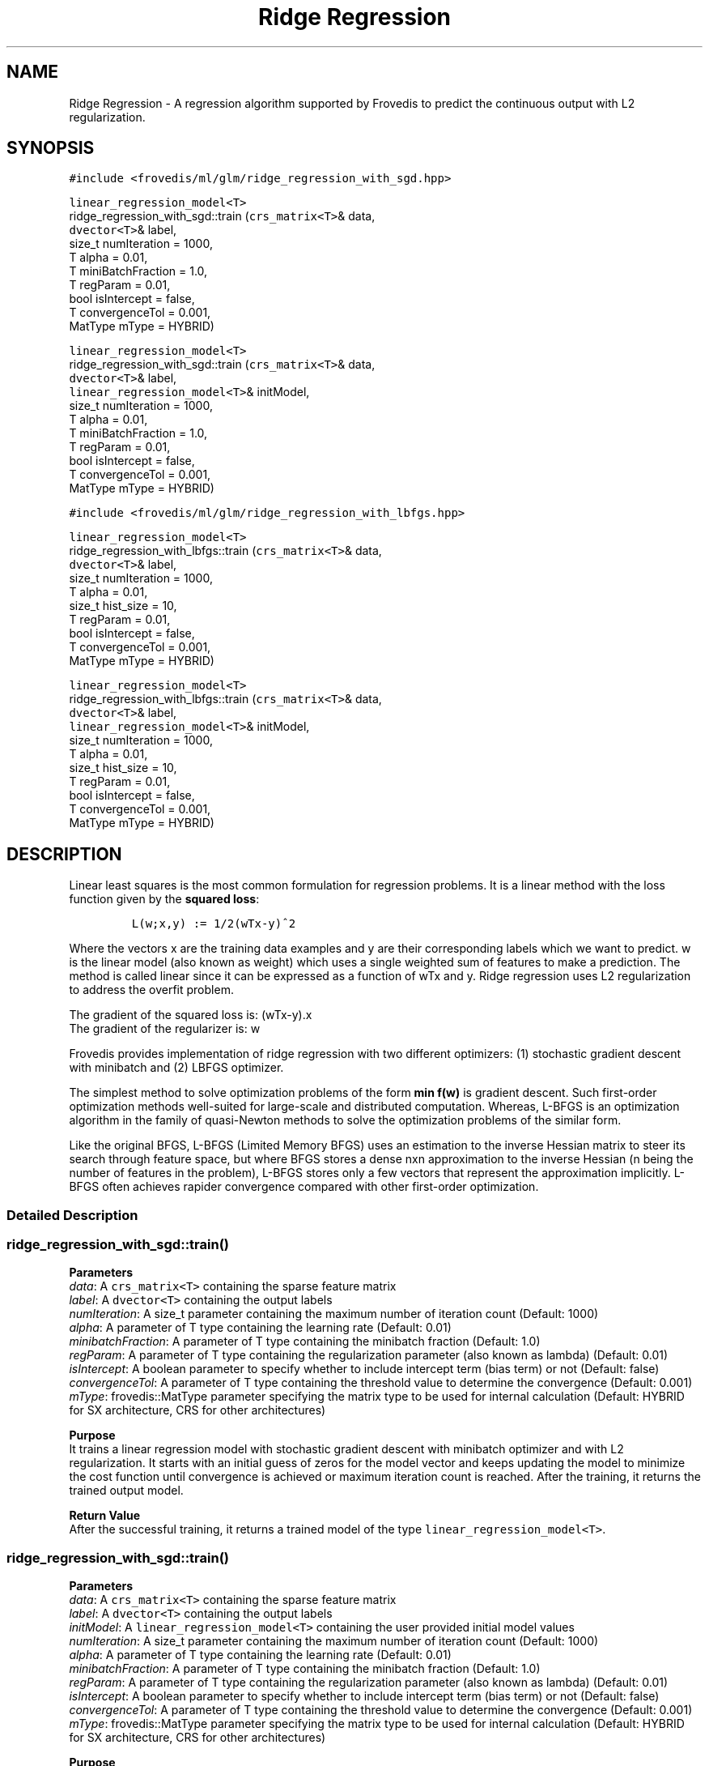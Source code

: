 .TH "Ridge Regression" "" "" "" ""
.SH NAME
.PP
Ridge Regression \- A regression algorithm supported by Frovedis to
predict the continuous output with L2 regularization.
.SH SYNOPSIS
.PP
\f[C]#include\ <frovedis/ml/glm/ridge_regression_with_sgd.hpp>\f[]
.PP
\f[C]linear_regression_model<T>\f[]
.PD 0
.P
.PD
ridge_regression_with_sgd::train (\f[C]crs_matrix<T>\f[]& data,
.PD 0
.P
.PD
\  \  \  \ \f[C]dvector<T>\f[]& label,
.PD 0
.P
.PD
\  \  \  \ size_t numIteration = 1000,
.PD 0
.P
.PD
\  \  \  \ T alpha = 0.01,
.PD 0
.P
.PD
\  \  \  \ T miniBatchFraction = 1.0,
.PD 0
.P
.PD
\  \  \  \ T regParam = 0.01,
.PD 0
.P
.PD
\  \  \  \ bool isIntercept = false,
.PD 0
.P
.PD
\  \  \  \ T convergenceTol = 0.001,
.PD 0
.P
.PD
\  \  \  \ MatType mType = HYBRID)
.PP
\f[C]linear_regression_model<T>\f[]
.PD 0
.P
.PD
ridge_regression_with_sgd::train (\f[C]crs_matrix<T>\f[]& data,
.PD 0
.P
.PD
\  \  \  \ \f[C]dvector<T>\f[]& label,
.PD 0
.P
.PD
\  \  \  \ \f[C]linear_regression_model<T>\f[]& initModel,
.PD 0
.P
.PD
\  \  \  \ size_t numIteration = 1000,
.PD 0
.P
.PD
\  \  \  \ T alpha = 0.01,
.PD 0
.P
.PD
\  \  \  \ T miniBatchFraction = 1.0,
.PD 0
.P
.PD
\  \  \  \ T regParam = 0.01,
.PD 0
.P
.PD
\  \  \  \ bool isIntercept = false,
.PD 0
.P
.PD
\  \  \  \ T convergenceTol = 0.001,
.PD 0
.P
.PD
\  \  \  \ MatType mType = HYBRID)
.PP
\f[C]#include\ <frovedis/ml/glm/ridge_regression_with_lbfgs.hpp>\f[]
.PP
\f[C]linear_regression_model<T>\f[]
.PD 0
.P
.PD
ridge_regression_with_lbfgs::train (\f[C]crs_matrix<T>\f[]& data,
.PD 0
.P
.PD
\  \  \  \ \f[C]dvector<T>\f[]& label,
.PD 0
.P
.PD
\  \  \  \ size_t numIteration = 1000,
.PD 0
.P
.PD
\  \  \  \ T alpha = 0.01,
.PD 0
.P
.PD
\  \  \  \ size_t hist_size = 10,
.PD 0
.P
.PD
\  \  \  \ T regParam = 0.01,
.PD 0
.P
.PD
\  \  \  \ bool isIntercept = false,
.PD 0
.P
.PD
\  \  \  \ T convergenceTol = 0.001,
.PD 0
.P
.PD
\  \  \  \ MatType mType = HYBRID)
.PP
\f[C]linear_regression_model<T>\f[]
.PD 0
.P
.PD
ridge_regression_with_lbfgs::train (\f[C]crs_matrix<T>\f[]& data,
.PD 0
.P
.PD
\  \  \  \ \f[C]dvector<T>\f[]& label,
.PD 0
.P
.PD
\  \  \  \ \f[C]linear_regression_model<T>\f[]& initModel,
.PD 0
.P
.PD
\  \  \  \ size_t numIteration = 1000,
.PD 0
.P
.PD
\  \  \  \ T alpha = 0.01,
.PD 0
.P
.PD
\  \  \  \ size_t hist_size = 10,
.PD 0
.P
.PD
\  \  \  \ T regParam = 0.01,
.PD 0
.P
.PD
\  \  \  \ bool isIntercept = false,
.PD 0
.P
.PD
\  \  \  \ T convergenceTol = 0.001,
.PD 0
.P
.PD
\  \  \  \ MatType mType = HYBRID)
.SH DESCRIPTION
.PP
Linear least squares is the most common formulation for regression
problems.
It is a linear method with the loss function given by the \f[B]squared
loss\f[]:
.IP
.nf
\f[C]
L(w;x,y)\ :=\ 1/2(wTx\-y)^2
\f[]
.fi
.PP
Where the vectors x are the training data examples and y are their
corresponding labels which we want to predict.
w is the linear model (also known as weight) which uses a single
weighted sum of features to make a prediction.
The method is called linear since it can be expressed as a function of
wTx and y.
Ridge regression uses L2 regularization to address the overfit problem.
.PP
The gradient of the squared loss is: (wTx\-y).x
.PD 0
.P
.PD
The gradient of the regularizer is: w
.PP
Frovedis provides implementation of ridge regression with two different
optimizers: (1) stochastic gradient descent with minibatch and (2) LBFGS
optimizer.
.PP
The simplest method to solve optimization problems of the form \f[B]min
f(w)\f[] is gradient descent.
Such first\-order optimization methods well\-suited for large\-scale and
distributed computation.
Whereas, L\-BFGS is an optimization algorithm in the family of
quasi\-Newton methods to solve the optimization problems of the similar
form.
.PP
Like the original BFGS, L\-BFGS (Limited Memory BFGS) uses an estimation
to the inverse Hessian matrix to steer its search through feature space,
but where BFGS stores a dense nxn approximation to the inverse Hessian
(n being the number of features in the problem), L\-BFGS stores only a
few vectors that represent the approximation implicitly.
L\-BFGS often achieves rapider convergence compared with other
first\-order optimization.
.SS Detailed Description
.SS ridge_regression_with_sgd::train()
.PP
\f[B]Parameters\f[]
.PD 0
.P
.PD
\f[I]data\f[]: A \f[C]crs_matrix<T>\f[] containing the sparse feature
matrix
.PD 0
.P
.PD
\f[I]label\f[]: A \f[C]dvector<T>\f[] containing the output labels
.PD 0
.P
.PD
\f[I]numIteration\f[]: A size_t parameter containing the maximum number
of iteration count (Default: 1000)
.PD 0
.P
.PD
\f[I]alpha\f[]: A parameter of T type containing the learning rate
(Default: 0.01)
.PD 0
.P
.PD
\f[I]minibatchFraction\f[]: A parameter of T type containing the
minibatch fraction (Default: 1.0)
.PD 0
.P
.PD
\f[I]regParam\f[]: A parameter of T type containing the regularization
parameter (also known as lambda) (Default: 0.01)
.PD 0
.P
.PD
\f[I]isIntercept\f[]: A boolean parameter to specify whether to include
intercept term (bias term) or not (Default: false)
.PD 0
.P
.PD
\f[I]convergenceTol\f[]: A parameter of T type containing the threshold
value to determine the convergence (Default: 0.001)
.PD 0
.P
.PD
\f[I]mType\f[]: frovedis::MatType parameter specifying the matrix type
to be used for internal calculation (Default: HYBRID for SX
architecture, CRS for other architectures)
.PP
\f[B]Purpose\f[]
.PD 0
.P
.PD
It trains a linear regression model with stochastic gradient descent
with minibatch optimizer and with L2 regularization.
It starts with an initial guess of zeros for the model vector and keeps
updating the model to minimize the cost function until convergence is
achieved or maximum iteration count is reached.
After the training, it returns the trained output model.
.PP
\f[B]Return Value\f[]
.PD 0
.P
.PD
After the successful training, it returns a trained model of the type
\f[C]linear_regression_model<T>\f[].
.SS ridge_regression_with_sgd::train()
.PP
\f[B]Parameters\f[]
.PD 0
.P
.PD
\f[I]data\f[]: A \f[C]crs_matrix<T>\f[] containing the sparse feature
matrix
.PD 0
.P
.PD
\f[I]label\f[]: A \f[C]dvector<T>\f[] containing the output labels
.PD 0
.P
.PD
\f[I]initModel\f[]: A \f[C]linear_regression_model<T>\f[] containing the
user provided initial model values
.PD 0
.P
.PD
\f[I]numIteration\f[]: A size_t parameter containing the maximum number
of iteration count (Default: 1000)
.PD 0
.P
.PD
\f[I]alpha\f[]: A parameter of T type containing the learning rate
(Default: 0.01)
.PD 0
.P
.PD
\f[I]minibatchFraction\f[]: A parameter of T type containing the
minibatch fraction (Default: 1.0)
.PD 0
.P
.PD
\f[I]regParam\f[]: A parameter of T type containing the regularization
parameter (also known as lambda) (Default: 0.01)
.PD 0
.P
.PD
\f[I]isIntercept\f[]: A boolean parameter to specify whether to include
intercept term (bias term) or not (Default: false)
.PD 0
.P
.PD
\f[I]convergenceTol\f[]: A parameter of T type containing the threshold
value to determine the convergence (Default: 0.001)
.PD 0
.P
.PD
\f[I]mType\f[]: frovedis::MatType parameter specifying the matrix type
to be used for internal calculation (Default: HYBRID for SX
architecture, CRS for other architectures)
.PP
\f[B]Purpose\f[]
.PD 0
.P
.PD
It trains a linear regression model with stochastic gradient descent
with minibatch optimizer and with L2 regularization.
Instead of an initial guess of zeors, it starts with user provided
initial model values and keeps updating the model to minimize the cost
function until convergence is achieved or maximum iteration count is
reached.
After the training, it returns the trained output model.
.PP
\f[B]Return Value\f[]
.PD 0
.P
.PD
After the successful training, it returns a trained model of the type
\f[C]linear_regression_model<T>\f[].
.SS ridge_regression_with_lbfgs::train()
.PP
\f[B]Parameters\f[]
.PD 0
.P
.PD
\f[I]data\f[]: A \f[C]crs_matrix<T>\f[] containing the sparse feature
matrix
.PD 0
.P
.PD
\f[I]label\f[]: A \f[C]dvector<T>\f[] containing the output labels
.PD 0
.P
.PD
\f[I]numIteration\f[]: A size_t parameter containing the maximum number
of iteration count (Default: 1000)
.PD 0
.P
.PD
\f[I]alpha\f[]: A parameter of T type containing the learning rate
(Default: 0.01)
.PD 0
.P
.PD
\f[I]hist_size\f[]: A parameter of size_t type containing the number of
gradient history to be stored (Default: 10)
.PD 0
.P
.PD
\f[I]regParam\f[]: A parameter of T type containing the regularization
parameter (also known as lambda) (Default: 0.01)
.PD 0
.P
.PD
\f[I]isIntercept\f[]: A boolean parameter to specify whether to include
intercept term (bias term) or not (Default: false)
.PD 0
.P
.PD
\f[I]convergenceTol\f[]: A parameter of T type containing the threshold
value to determine the convergence (Default: 0.001)
.PD 0
.P
.PD
\f[I]mType\f[]: frovedis::MatType parameter specifying the matrix type
to be used for internal calculation (Default: HYBRID for SX
architecture, CRS for other architectures)
.PP
\f[B]Purpose\f[]
.PD 0
.P
.PD
It trains a linear regression model with LBFGS optimizer and with L2
regularization.
It starts with an initial guess of zeros for the model vector and keeps
updating the model to minimize the cost function until convergence is
achieved or maximum iteration count is reached.
After the training, it returns the trained output model.
.PP
\f[B]Return Value\f[]
.PD 0
.P
.PD
After the successful training, it returns a trained model of the type
\f[C]linear_regression_model<T>\f[].
.SS ridge_regression_with_lbfgs::train()
.PP
\f[B]Parameters\f[]
.PD 0
.P
.PD
\f[I]data\f[]: A \f[C]crs_matrix<T>\f[] containing the sparse feature
matrix
.PD 0
.P
.PD
\f[I]label\f[]: A \f[C]dvector<T>\f[] containing the output labels
.PD 0
.P
.PD
\f[I]initModel\f[]: A \f[C]linear_regression_model<T>\f[] containing the
user provided initial model values
.PD 0
.P
.PD
\f[I]numIteration\f[]: A size_t parameter containing the maximum number
of iteration count (Default: 1000)
.PD 0
.P
.PD
\f[I]alpha\f[]: A parameter of T type containing the learning rate
(Default: 0.01)
.PD 0
.P
.PD
\f[I]hist_size\f[]: A parameter of size_t type containing the number of
gradient history to be stored (Default: 10)
.PD 0
.P
.PD
\f[I]regParam\f[]: A parameter of T type containing the regularization
parameter (also known as lambda) (Default: 0.01)
.PD 0
.P
.PD
\f[I]isIntercept\f[]: A boolean parameter to specify whether to include
intercept term (bias term) or not (Default: false)
.PD 0
.P
.PD
\f[I]convergenceTol\f[]: A parameter of T type containing the threshold
value to determine the convergence (Default: 0.001)
.PD 0
.P
.PD
\f[I]mType\f[]: frovedis::MatType parameter specifying the matrix type
to be used for internal calculation (Default: HYBRID for SX
architecture, CRS for other architectures)
.PP
\f[B]Purpose\f[]
.PD 0
.P
.PD
It trains a linear regression model with LBFGS optimizer and with L2
regularizer.
Instead of an initial guess of zeors, it starts with user provided
initial model values and keeps updating the model to minimize the cost
function until convergence is achieved or maximum iteration count is
reached.
After the training, it returns the trained output model.
.PP
\f[B]Return Value\f[]
.PD 0
.P
.PD
After the successful training, it returns a trained model of the type
\f[C]linear_regression_model<T>\f[].
.SH SEE ALSO
.PP
linear_regression_model, linear_regression, lasso_regression
